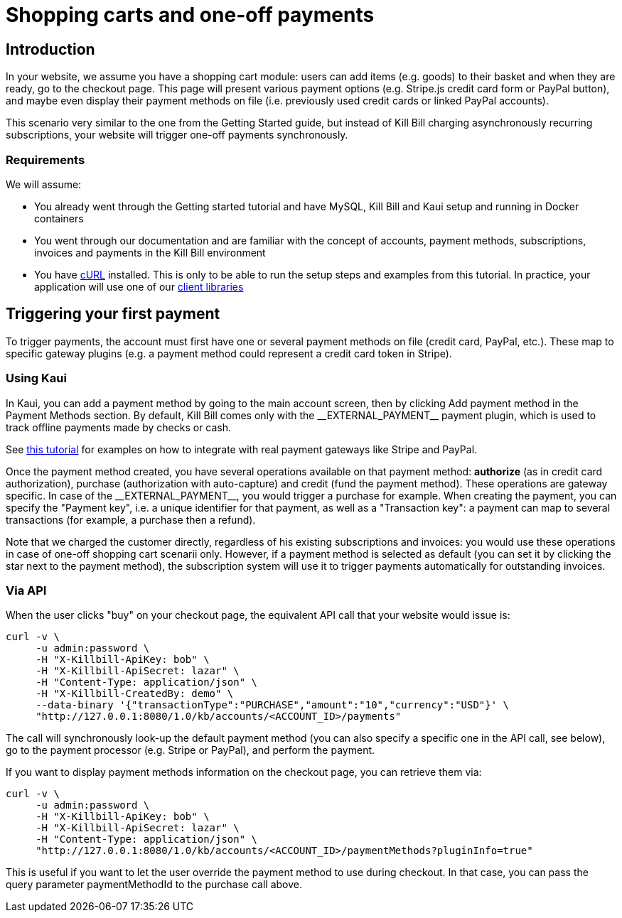= Shopping carts and one-off payments

== Introduction

In your website, we assume you have a shopping cart module: users can add items (e.g. goods) to their basket and when they are ready, go to the checkout page. This page will present various payment options (e.g. Stripe.js credit card form or PayPal button), and maybe even display their payment methods on file (i.e. previously used credit cards or linked PayPal accounts).

This scenario very similar to the one from the Getting Started guide, but instead of Kill Bill charging asynchronously recurring subscriptions, your website will trigger one-off payments synchronously.

=== Requirements

We will assume:

* You already went through the Getting started tutorial and have MySQL, Kill Bill and Kaui setup and running in Docker containers
* You went through our documentation and are familiar with the concept of accounts, payment methods, subscriptions, invoices and payments in the Kill Bill environment
* You have http://curl.haxx.se/[cURL] installed. This is only to be able to run the setup steps and examples from this tutorial. In practice, your application will use one of our https://killbill.github.io/slate/[client libraries]

== Triggering your first payment

To trigger payments, the account must first have one or several payment methods on file (credit card, PayPal, etc.). These map to specific gateway plugins (e.g. a payment method could represent a credit card token in Stripe).

=== Using Kaui

In Kaui, you can add a payment method by going to the main account screen, then by clicking Add payment method in the Payment Methods section. By default, Kill Bill comes only with the $$__EXTERNAL_PAYMENT__$$ payment plugin, which is used to track offline payments made by checks or cash.

See http://docs.killbill.io/latest/multi_gateways.html[this tutorial] for examples on how to integrate with real payment gateways like Stripe and PayPal.

Once the payment method created, you have several operations available on that payment method: *authorize* (as in credit card authorization), purchase (authorization with auto-capture) and credit (fund the payment method). These operations are gateway specific. In case of the $$__EXTERNAL_PAYMENT__$$, you would trigger a purchase for example. When creating the payment, you can specify the "Payment key", i.e. a unique identifier for that payment, as well as a "Transaction key": a payment can map to several transactions (for example, a purchase then a refund).

Note that we charged the customer directly, regardless of his existing subscriptions and invoices: you would use these operations in case of one-off shopping cart scenarii only. However, if a payment method is selected as default (you can set it by clicking the star next to the payment method), the subscription system will use it to trigger payments automatically for outstanding invoices.

=== Via API

When the user clicks "buy" on your checkout page, the equivalent API call that your website would issue is:

[source,bash]
----
curl -v \
     -u admin:password \
     -H "X-Killbill-ApiKey: bob" \
     -H "X-Killbill-ApiSecret: lazar" \
     -H "Content-Type: application/json" \
     -H "X-Killbill-CreatedBy: demo" \
     --data-binary '{"transactionType":"PURCHASE","amount":"10","currency":"USD"}' \
     "http://127.0.0.1:8080/1.0/kb/accounts/<ACCOUNT_ID>/payments"
----

The call will synchronously look-up the default payment method (you can also specify a specific one in the API call, see below), go to the payment processor (e.g. Stripe or PayPal), and perform the payment.

If you want to display payment methods information on the checkout page, you can retrieve them via:

[source,bash]
----
curl -v \
     -u admin:password \
     -H "X-Killbill-ApiKey: bob" \
     -H "X-Killbill-ApiSecret: lazar" \
     -H "Content-Type: application/json" \
     "http://127.0.0.1:8080/1.0/kb/accounts/<ACCOUNT_ID>/paymentMethods?pluginInfo=true"
----

This is useful if you want to let the user override the payment method to use during checkout. In that case, you can pass the query parameter paymentMethodId to the purchase call above.
